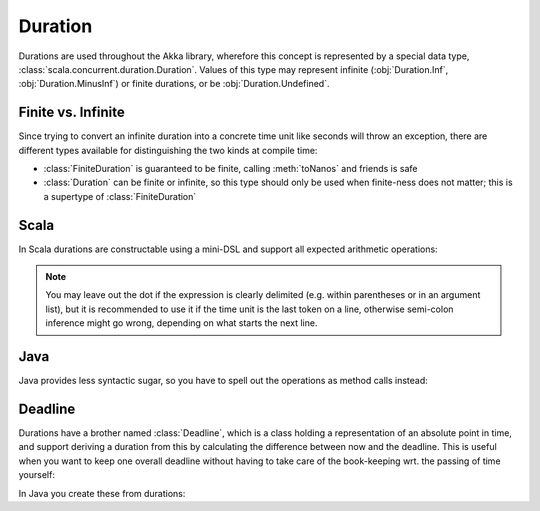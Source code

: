 .. _Duration:

########
Duration
########

Durations are used throughout the Akka library, wherefore this concept is
represented by a special data type, :class:`scala.concurrent.duration.Duration`.
Values of this type may represent infinite (:obj:`Duration.Inf`,
:obj:`Duration.MinusInf`) or finite durations, or be :obj:`Duration.Undefined`.

Finite vs. Infinite
===================

Since trying to convert an infinite duration into a concrete time unit like
seconds will throw an exception, there are different types available for
distinguishing the two kinds at compile time:

* :class:`FiniteDuration` is guaranteed to be finite, calling :meth:`toNanos`
  and friends is safe
* :class:`Duration` can be finite or infinite, so this type should only be used
  when finite-ness does not matter; this is a supertype of :class:`FiniteDuration`

Scala
=====

In Scala durations are constructable using a mini-DSL and support all expected
arithmetic operations:

.. includecode:: code/docs/duration/Sample.scala#dsl

.. note::

   You may leave out the dot if the expression is clearly delimited (e.g.
   within parentheses or in an argument list), but it is recommended to use it
   if the time unit is the last token on a line, otherwise semi-colon inference
   might go wrong, depending on what starts the next line.

Java
====

Java provides less syntactic sugar, so you have to spell out the operations as
method calls instead:

.. includecode:: code/docs/duration/Java.java#import

.. includecode:: code/docs/duration/Java.java#dsl

Deadline
========

Durations have a brother named :class:`Deadline`, which is a class holding a representation
of an absolute point in time, and support deriving a duration from this by calculating the
difference between now and the deadline. This is useful when you want to keep one overall
deadline without having to take care of the book-keeping wrt. the passing of time yourself:

.. includecode:: code/docs/duration/Sample.scala#deadline

In Java you create these from durations:

.. includecode:: code/docs/duration/Java.java#deadline
